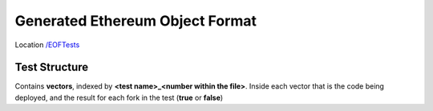 .. _eof_tests:


==================================
Generated Ethereum Object Format
==================================



Location `/EOFTests <https://github.com/ethereum/tests/tree/develop/EOFTests>`_


Test Structure
==============
Contains **vectors**, indexed by **<test name>_<number within the file>**.
Inside each vector that is the code being deployed, and the result for each
fork in the test (**true** or **false**)
